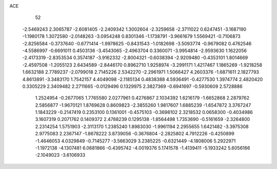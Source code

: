 ACE 
   52
  -2.5469243   2.3065787  -2.6081405  -2.2409342   1.3002604  -2.3259658
  -2.3711022   0.6247451  -3.1687190  -1.1980178   1.3072580  -2.0148263
  -3.0954248   0.8301346  -1.1738791  -3.9661679   1.5569421  -0.7106873
  -2.8256584  -0.3737640  -0.6771414  -1.9978625  -0.8431543  -1.0182698
  -3.5093774  -0.9679082   0.4762546  -4.5586997  -0.6691011   0.4503136
  -3.4543065  -2.4963704   0.3360071  -3.9954814  -2.9593630   1.1622056
  -2.4173319  -2.8353534   0.3574187  -3.9162332  -2.8004321  -0.6038394
  -2.9209480  -0.4353101   1.8014669  -2.4597508  -1.2055123   2.6434589
  -2.8446170   0.8962710   1.9258974  -3.2991171   1.4217467   1.1865269
  -1.9218258   1.6632188   2.7789237  -2.0799018   2.7145226   2.5342270
  -2.2961971   1.5066427   4.2603376  -1.6871611   2.1827793   4.8613891
  -3.3483170   1.7542157   4.4049098  -2.1185134   0.4838388   4.5936491
  -0.4277530   1.3974774   2.4820420   0.3305229   2.3409482   2.2711665
  -0.0129496   0.1329975   2.3827369  -0.6941697  -0.5930609   2.5728886
   1.2524954  -0.2677065   1.7765580   2.0277961   0.4276867   2.1034392
   1.6216179  -1.6652868   2.2879762   2.5856877  -1.9670121   1.8769628
   0.8609823  -2.3855260   1.9817607   1.6885239  -1.6547872   3.3767247
   1.1843229  -0.2147419   0.2353100   0.1361001  -0.4575103  -0.3698102
   2.3218532   0.0658300  -0.4034986   3.1607319   0.2071762   0.1409372
   2.4788239   0.1295138  -1.8564498   1.7353690  -0.5161659  -2.3264800
   2.2314254   1.5751903  -2.3113170   1.2385240   1.8983030  -1.9961194
   2.2955655   1.6421482  -3.3975308   2.9775083   2.2367147  -1.8678222
   3.8739056  -0.3676804  -2.2825802   4.7912226  -0.4250899  -1.4646053
   4.0329849  -0.7145277  -3.5663029   3.2385225  -0.6321449  -4.1808006
   5.2922971  -1.1972138  -4.1307481   6.0681866  -0.4395742  -4.0019376
   5.1741578  -1.4139411  -5.1933242   5.6056166  -2.1049023  -3.6106933
